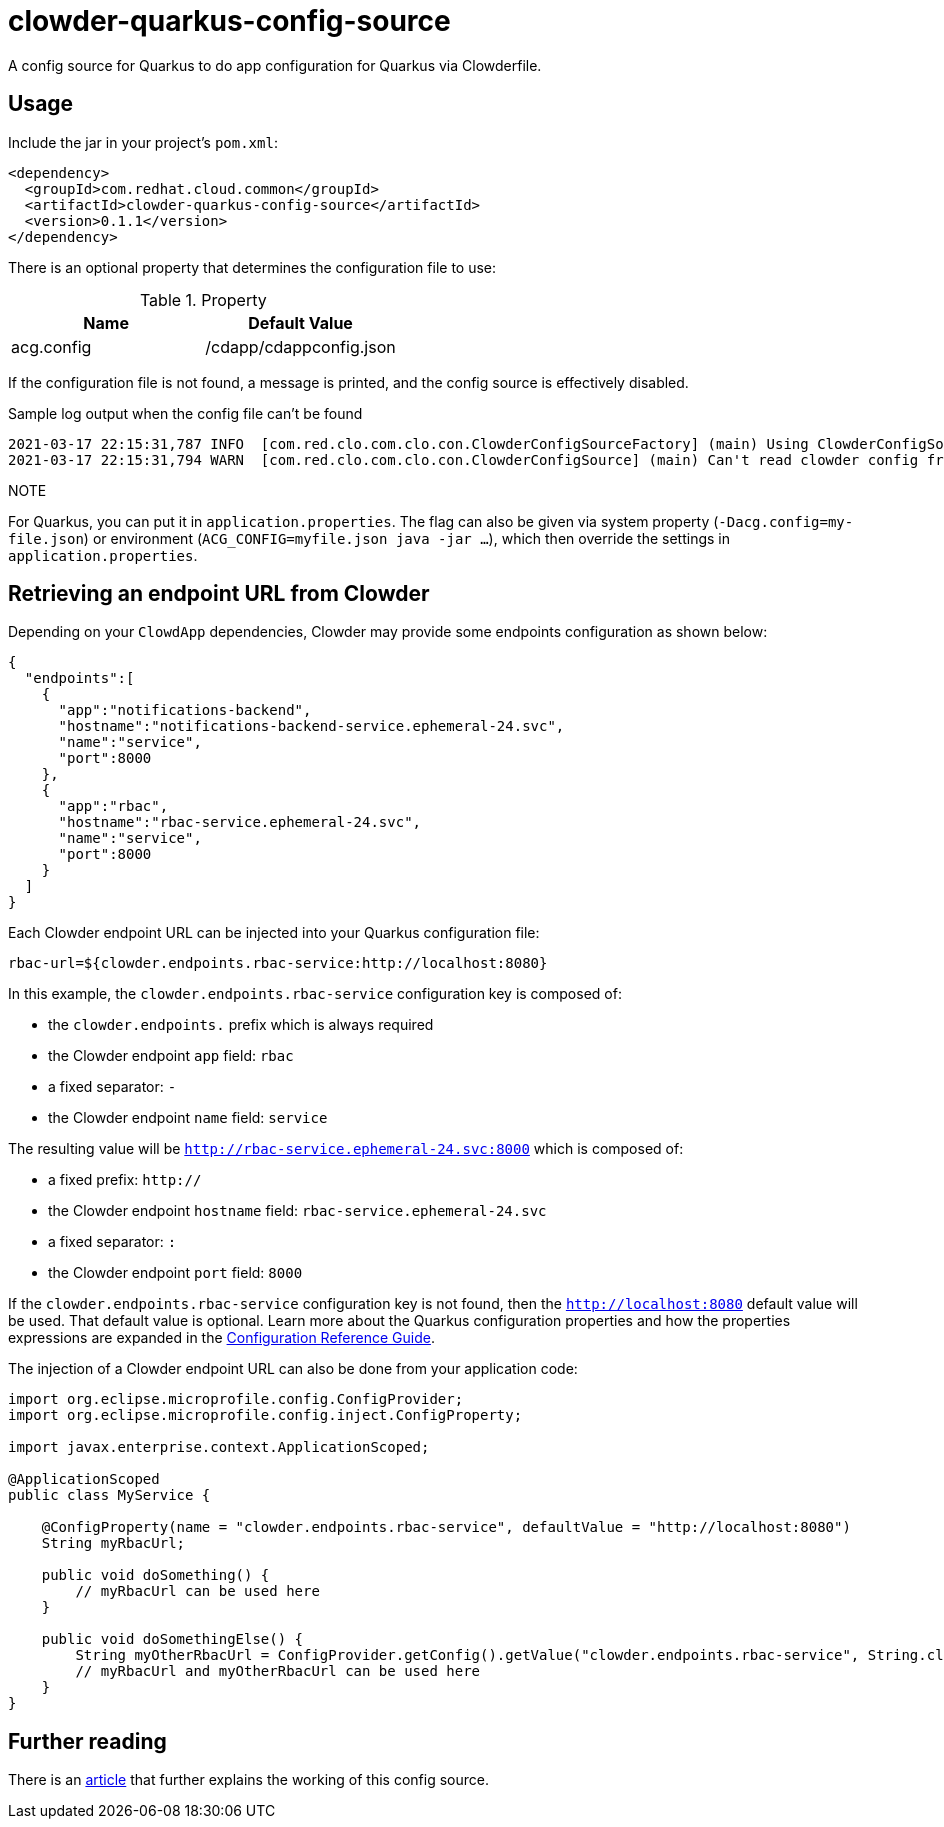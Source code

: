 = clowder-quarkus-config-source
A config source for Quarkus to do app configuration for Quarkus via Clowderfile.

== Usage

Include the jar in your project's `pom.xml`:

[source,xml]
----
<dependency>
  <groupId>com.redhat.cloud.common</groupId>
  <artifactId>clowder-quarkus-config-source</artifactId>
  <version>0.1.1</version>
</dependency>
----


There is an optional property that determines the configuration file to use:

.Property
|===
|Name |Default Value


|acg.config
|/cdapp/cdappconfig.json

|===

If the configuration file is not found, a message is printed, and the config source is effectively disabled.

.Sample log output when the config file can't be found
----
2021-03-17 22:15:31,787 INFO  [com.red.clo.com.clo.con.ClowderConfigSourceFactory] (main) Using ClowderConfigSource with config at /cdapp/cdappconfig.json
2021-03-17 22:15:31,794 WARN  [com.red.clo.com.clo.con.ClowderConfigSource] (main) Can't read clowder config from /cdapp/cdappconfig.json, not doing translations.

----

.NOTE
For Quarkus, you can put it in `application.properties`.
The flag can also be given via system property (`-Dacg.config=my-file.json`) or environment (`ACG_CONFIG=myfile.json java  -jar ...`), which then override the settings in `application.properties`.

== Retrieving an endpoint URL from Clowder

Depending on your `ClowdApp` dependencies, Clowder may provide some endpoints configuration as shown below:

[source,json]
----
{
  "endpoints":[
    {
      "app":"notifications-backend",
      "hostname":"notifications-backend-service.ephemeral-24.svc",
      "name":"service",
      "port":8000
    },
    {
      "app":"rbac",
      "hostname":"rbac-service.ephemeral-24.svc",
      "name":"service",
      "port":8000
    }
  ]
}
----

Each Clowder endpoint URL can be injected into your Quarkus configuration file:

[source,application.properties]
----
rbac-url=${clowder.endpoints.rbac-service:http://localhost:8080}
----

In this example, the `clowder.endpoints.rbac-service` configuration key is composed of:

- the `clowder.endpoints.` prefix which is always required
- the Clowder endpoint `app` field: `rbac`
- a fixed separator: `-`
- the Clowder endpoint `name` field: `service`

The resulting value will be `http://rbac-service.ephemeral-24.svc:8000` which is composed of:

- a fixed prefix: `http://`
- the Clowder endpoint `hostname` field: `rbac-service.ephemeral-24.svc`
- a fixed separator: `:`
- the Clowder endpoint `port` field: `8000`

If the `clowder.endpoints.rbac-service` configuration key is not found, then the `http://localhost:8080` default value will be used.
That default value is optional.
Learn more about the Quarkus configuration properties and how the properties expressions are expanded in the https://quarkus.io/guides/config-reference#property-expressions[Configuration Reference Guide].

The injection of a Clowder endpoint URL can also be done from your application code:

[source,java]
----
import org.eclipse.microprofile.config.ConfigProvider;
import org.eclipse.microprofile.config.inject.ConfigProperty;

import javax.enterprise.context.ApplicationScoped;

@ApplicationScoped
public class MyService {

    @ConfigProperty(name = "clowder.endpoints.rbac-service", defaultValue = "http://localhost:8080")
    String myRbacUrl;

    public void doSomething() {
        // myRbacUrl can be used here
    }

    public void doSomethingElse() {
        String myOtherRbacUrl = ConfigProvider.getConfig().getValue("clowder.endpoints.rbac-service", String.class);
        // myRbacUrl and myOtherRbacUrl can be used here
    }
}
----

== Further reading

There is an https://medium.com/p/how-to-create-a-configsource-for-quarkus-that-knows-about-existing-properties-1d6e95e7385e[article] that further explains the working of this config source.

